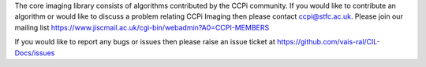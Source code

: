 The core imaging library consists of algorithms contributed by the CCPi community. If you would like to contribute an algorithm or would like to discuss a problem relating CCPi Imaging then please contact ccpi@stfc.ac.uk. Please join our mailing list https://www.jiscmail.ac.uk/cgi-bin/webadmin?A0=CCPI-MEMBERS

If you would like to report any bugs or issues then please raise an issue ticket at https://github.com/vais-ral/CIL-Docs/issues

